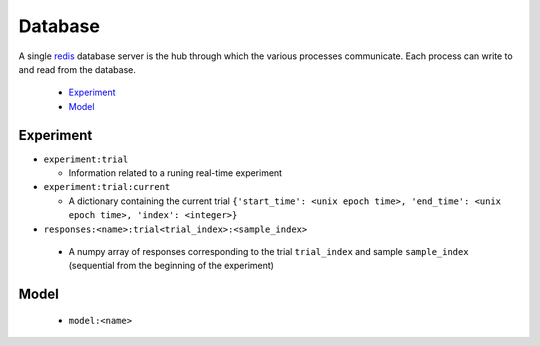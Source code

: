 Database
========

A single redis_ database server is the hub through which the various processes communicate. Each process can write to and read from the database.

 * `Experiment`_
 * `Model`_

_`Experiment`
-------------
- ``experiment:trial``

  - Information related to a runing real-time experiment

- ``experiment:trial:current``

  - A dictionary containing the current trial ``{'start_time': <unix epoch time>, 'end_time': <unix epoch time>, 'index': <integer>}``

- ``responses:<name>:trial<trial_index>:<sample_index>``

 - A numpy array of responses corresponding to the trial ``trial_index`` and sample ``sample_index`` (sequential from the beginning of the experiment)


_`Model`
--------
 - ``model:<name>``


.. _redis: https://redis.io/documentation